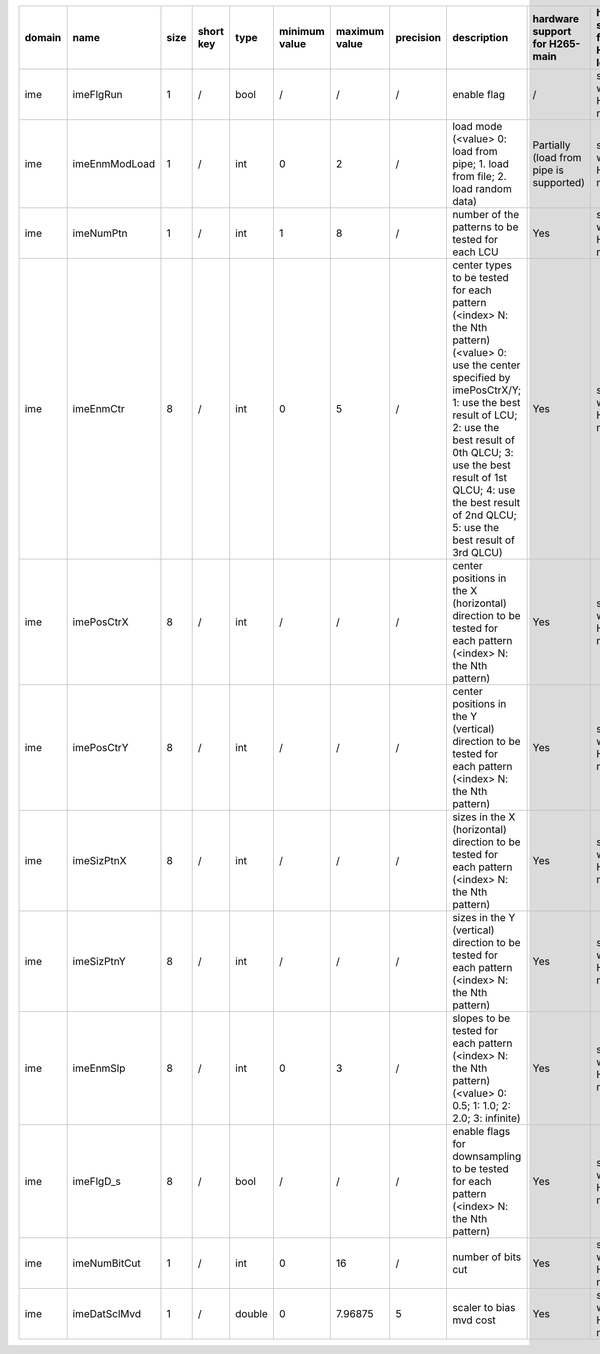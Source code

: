 ============ ======================= ====== =========== ======== =============== =============== =========== ============================================================================================================================================================================================================================================================================================================== ========================================= =============================== ============================
 domain       name                    size   short key   type     minimum value   maximum value   precision   description                                                                                                                                                                                                                                                                                                    hardware support for H265-main            hardware support for H265-low   hardware support for H264
============ ======================= ====== =========== ======== =============== =============== =========== ============================================================================================================================================================================================================================================================================================================== ========================================= =============================== ============================
 ime          imeFlgRun               1      /           bool     /               /               /           enable flag                                                                                                                                                                                                                                                                                                    /                                         same with H265-main             same with H265-main
 ime          imeEnmModLoad           1      /           int      0               2               /           load mode (<value> 0: load from pipe; 1. load from file; 2. load random data)                                                                                                                                                                                                                                  Partially (load from pipe is supported)   same with H265-main             same with H265-main
 ime          imeNumPtn               1      /           int      1               8               /           number of the patterns to be tested for each LCU                                                                                                                                                                                                                                                               Yes                                       same with H265-main             same with H265-main
 ime          imeEnmCtr               8      /           int      0               5               /           center types to be tested for each pattern (<index> N: the Nth pattern) (<value> 0: use the center specified by imePosCtrX/Y; 1: use the best result of LCU; 2: use the best result of 0th QLCU; 3: use the best result of 1st QLCU; 4: use the best result of 2nd QLCU; 5: use the best result of 3rd QLCU)   Yes                                       same with H265-main             same with H265-main
 ime          imePosCtrX              8      /           int      /               /               /           center positions in the X (horizontal) direction to be tested for each pattern (<index> N: the Nth pattern)                                                                                                                                                                                                    Yes                                       same with H265-main             same with H265-main
 ime          imePosCtrY              8      /           int      /               /               /           center positions in the Y (vertical)   direction to be tested for each pattern (<index> N: the Nth pattern)                                                                                                                                                                                                    Yes                                       same with H265-main             same with H265-main
 ime          imeSizPtnX              8      /           int      /               /               /           sizes in the X (horizontal) direction to be tested for each pattern (<index> N: the Nth pattern)                                                                                                                                                                                                               Yes                                       same with H265-main             same with H265-main
 ime          imeSizPtnY              8      /           int      /               /               /           sizes in the Y (vertical)   direction to be tested for each pattern (<index> N: the Nth pattern)                                                                                                                                                                                                               Yes                                       same with H265-main             same with H265-main
 ime          imeEnmSlp               8      /           int      0               3               /           slopes to be tested for each pattern (<index> N: the Nth pattern) (<value> 0: 0.5; 1: 1.0; 2: 2.0; 3: infinite)                                                                                                                                                                                                Yes                                       same with H265-main             same with H265-main
 ime          imeFlgD_s               8      /           bool     /               /               /           enable flags for downsampling to be tested for each pattern (<index> N: the Nth pattern)                                                                                                                                                                                                                       Yes                                       same with H265-main             same with H265-main
 ime          imeNumBitCut            1      /           int      0               16              /           number of bits cut                                                                                                                                                                                                                                                                                             Yes                                       same with H265-main             same with H265-main
 ime          imeDatSclMvd            1      /           double   0               7.96875         5           scaler to bias mvd cost                                                                                                                                                                                                                                                                                        Yes                                       same with H265-main             same with H265-main
============ ======================= ====== =========== ======== =============== =============== =========== ============================================================================================================================================================================================================================================================================================================== ========================================= =============================== ============================
